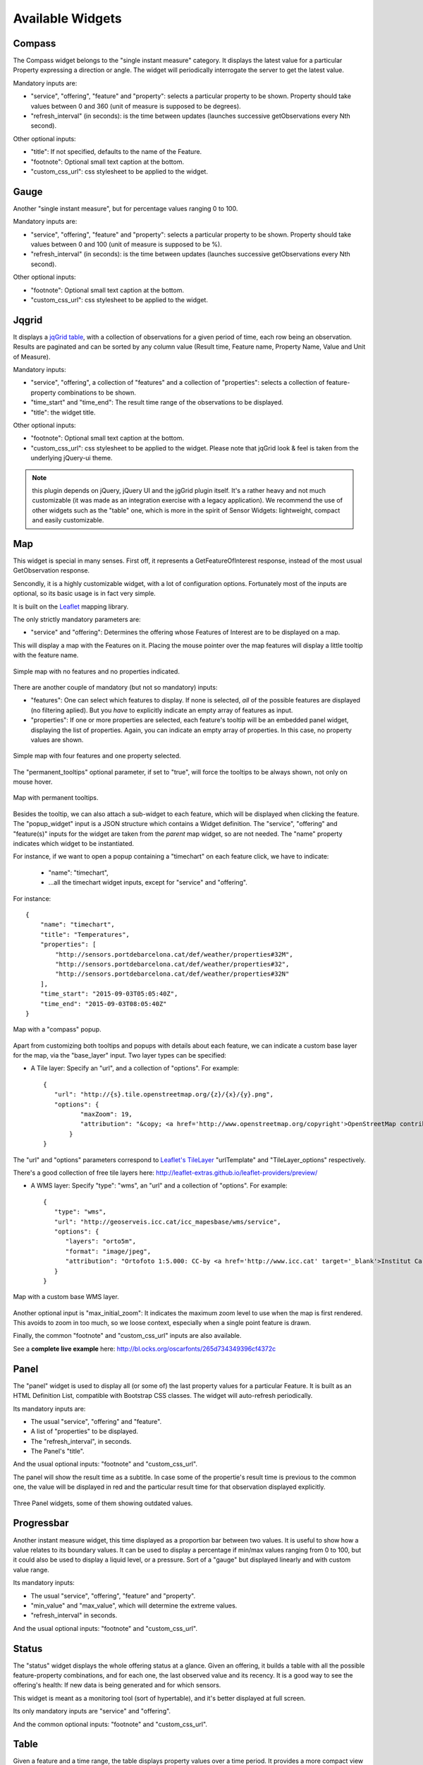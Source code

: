 =================
Available Widgets
=================

Compass
=======

The Compass widget belongs to the "single instant measure" category. It displays the latest value for a particular
Property expressing a direction or angle. The widget will periodically interrogate the server to get the latest value.

Mandatory inputs are:

* "service", "offering", "feature" and "property": selects a particular property to be shown. Property should take values between 0 and 360 (unit of measure is supposed to be degrees).
* "refresh_interval" (in seconds): is the time between updates (launches successive getObservations every Nth second).

Other optional inputs:

* "title": If not specified, defaults to the name of the Feature.
* "footnote": Optional small text caption at the bottom.
* "custom_css_url": css stylesheet to be applied to the widget.


Gauge
=====

Another "single instant measure", but for percentage values ranging 0 to 100.

Mandatory inputs are:

* "service", "offering", "feature" and "property": selects a particular property to be shown. Property should take values between 0 and 100 (unit of measure is supposed to be %).
* "refresh_interval" (in seconds): is the time between updates (launches successive getObservations every Nth second).

Other optional inputs:

* "footnote": Optional small text caption at the bottom.
* "custom_css_url": css stylesheet to be applied to the widget.


Jqgrid
======

It displays a `jqGrid table <http://www.trirand.com/blog/>`_, with a collection of observations for a given period of
time, each row being an observation. Results are paginated and can be sorted by any column value (Result time, Feature
name, Property Name, Value and Unit of Measure).

Mandatory inputs:

* "service", "offering", a collection of "features" and a collection of "properties": selects a collection of feature-property combinations to be shown.
* "time_start" and "time_end": The result time range of the observations to be displayed.
* "title": the widget title.

Other optional inputs:

* "footnote": Optional small text caption at the bottom.
* "custom_css_url": css stylesheet to be applied to the widget. Please note that jqGrid look & feel is taken from the underlying jQuery-ui theme.

.. note:: this plugin depends on jQuery, jQuery UI and the jgGrid plugin itself. It's a rather heavy and not much
   customizable (it was made as an integration exercise with a legacy application). We recommend the use of other
   widgets such as the "table" one, which is more in the spirit of Sensor Widgets: lightweight, compact and easily
   customizable.


Map
===

This widget is special in many senses. First off, it represents a GetFeatureOfInterest response, instead of the most
usual GetObservation response.

Sencondly, it is a highly customizable widget, with a lot of configuration options. Fortunately most of the inputs are
optional, so its basic usage is in fact very simple.

It is built on the `Leaflet <http://leafletjs.com/>`_ mapping library.

The only strictly mandatory parameters are:

* "service" and "offering": Determines the offering whose Features of Interest are to be displayed on a map.

This will display a map with the Features on it. Placing the mouse pointer over the map features will display a little
tooltip with the feature name.

.. figure:: ../img/map-no-features-no-properties.png
   :align: center

   Simple map with no features and no properties indicated.

There are another couple of mandatory (but not so mandatory) inputs:

* "features": One can select which features to display. If none is selected, *all* of the possible features are displayed (no filtering aplied). But you *have* to explicitly indicate an empty array of features as input.
* "properties": If one or more properties are selected, each feature's tooltip will be an embedded panel widget, displaying the list of properties. Again, you can indicate an empty array of properties. In this case, no property values are shown.

.. figure:: ../img/map-some-features-some-properties.png
   :align: center

   Simple map with four features and one property selected.

The "permanent_tooltips" optional parameter, if set to "true", will force the tooltips to be always shown, not only on
mouse hover.

.. figure:: ../img/map-permanent-tooltips.png
   :align: center

   Map with permanent tooltips.

Besides the tooltip, we can also attach a sub-widget to each feature, which will be displayed when clicking the feature.
The "popup_widget" input is a JSON structure which contains a Widget definition. The "service", "offering" and
"feature(s)" inputs for the widget are taken from the *parent* map widget, so are not needed. The "name" property
indicates which widget to be instantiated.

For instance, if we want to open a popup containing a "timechart" on each feature click, we have to indicate:

   * "name": "timechart",
   * ...all the timechart widget inputs, except for "service" and "offering".

For instance::

   {
       "name": "timechart",
       "title": "Temperatures",
       "properties": [
           "http://sensors.portdebarcelona.cat/def/weather/properties#32M",
           "http://sensors.portdebarcelona.cat/def/weather/properties#32",
           "http://sensors.portdebarcelona.cat/def/weather/properties#32N"
       ],
       "time_start": "2015-09-03T05:05:40Z",
       "time_end": "2015-09-03T08:05:40Z"
   }

.. figure:: ../img/map-with-custom-popup.png
   :align: center

   Map with a "compass" popup.

Apart from customizing both tooltips and popups with details about each feature, we can indicate a custom base layer
for the map, via the "base_layer" input. Two layer types can be specified:

* A Tile layer: Specify an "url", and a collection of "options". For example::

   {
      "url": "http://{s}.tile.openstreetmap.org/{z}/{x}/{y}.png",
      "options": {
	     "maxZoom": 19,
	     "attribution": "&copy; <a href='http://www.openstreetmap.org/copyright'>OpenStreetMap contributors</a>"
	  }
   }

The "url" and "options" parameters correspond to `Leaflet's TileLayer <http://leafletjs.com/reference.html#tilelayer>`_
"urlTemplate" and "TileLayer_options" respectively.

There's a good collection of free tile layers here: http://leaflet-extras.github.io/leaflet-providers/preview/

* A WMS layer: Specify "type": "wms", an "url" and a collection of "options". For example::

   {
      "type": "wms",
      "url": "http://geoserveis.icc.cat/icc_mapesbase/wms/service",
      "options": {
         "layers": "orto5m",
         "format": "image/jpeg",
         "attribution": "Ortofoto 1:5.000: CC-by <a href='http://www.icc.cat' target='_blank'>Institut Cartogràfic de Catalunya</a>"
      }
   }

.. figure:: ../img/map-custom-base-layer.png
   :align: center

   Map with a custom base WMS layer.

Another optional input is "max_initial_zoom": It indicates the maximum zoom level to use when the map is
first rendered. This avoids to zoom in too much, so we loose context, especially when a single point feature is drawn.

Finally, the common "footnote" and  "custom_css_url" inputs are also available.


See a **complete live example** here: http://bl.ocks.org/oscarfonts/265d734349396cf4372c


Panel
=====

The "panel" widget is used to display all (or some of) the last property values for a particular Feature. It is built
as an HTML Definition List, compatible with Bootstrap CSS classes. The widget will auto-refresh periodically.

Its mandatory inputs are:

* The usual "service", "offering" and "feature".
* A list of "properties" to be displayed.
* The "refresh_interval", in seconds.
* The Panel's "title".

And the usual optional inputs: "footnote" and "custom_css_url".

The panel will show the result time as a subtitle. In case some of the propertie's result time is previous to the common
one, the value will be displayed in red and the particular result time for that observation displayed explicitly.

.. figure:: ../img/panel.png
   :align: center

   Three Panel widgets, some of them showing outdated values.


Progressbar
===========

Another instant measure widget, this time displayed as a proportion bar between two values. It is useful to show how
a value relates to its boundary values. It can be used to display a percentage if min/max values ranging from 0 to 100,
but it could also be used to display a liquid level, or a pressure. Sort of a "gauge" but displayed linearly and with
custom value range.

Its mandatory inputs:

* The usual "service", "offering", "feature" and "property".
* "min_value" and "max_value", which will determine the extreme values.
* "refresh_interval" in seconds.

And the usual optional inputs: "footnote" and "custom_css_url".


Status
======

The "status" widget displays the whole offering status at a glance. Given an offering, it builds a table with all the
possible feature-property combinations, and for each one, the last observed value and its recency. It is a good way to
see the offering's health: If new data is being generated and for which sensors.

This widget is meant as a monitoring tool (sort of hypertable), and it's better displayed at full screen.

Its only mandatory inputs are "service" and "offering".

And the common optional inputs: "footnote" and "custom_css_url".


Table
=====

Given a feature and a time range, the table displays property values over a time period. It provides a more
compact view than jqGrid widget. The widget is built as a plain HTML table supporting Bootstrap's styling.

* The usual "service", "offering" and "feature".
* A list of "properties" to be displayed.
* "time_start" and "time_end": The result time range of the observations to be displayed.
* The table's "title".

And the common optional inputs: "footnote" and "custom_css_url".


Thermometer
===========

Another "single instant measure" widget, such as Compass or Gauge, but for atmospheric temperature in Celsius degrees.
It displays a thermometre drawing, whose values range from -24ºC to 56ºC. Numeric value is also shown. As other widgets
in its category, it has built in auto-refresh mechanism.

Mandatory inputs are:

* "service", "offering", "feature" and "property": selects a particular property to be shown. Unit of measure is supposed to be degrees celsius.
* "refresh_interval" (in seconds): is the time between updates.

Other optional inputs:

* "footnote": Optional small text caption at the bottom.
* "custom_css_url": css stylesheet to be applied to the widget.


Timechart
=========

Given a feature and a time range, it displays property values over a time period. Its interface is the same as the
"table" widget, but the results are displayed graphically on a chart.

Charts are built with the `Flot charting library <http://www.flotcharts.org/>`_, which in turn depends on jQuery.

* The usual "service", "offering" and "feature".
* A list of "properties" to be displayed.
* "time_start" and "time_end": Determines the time period of the observations to be displayed.
* The timechart's "title".

And the common optional inputs: "footnote" and "custom_css_url".

Windrose
========

This is a very specific widget, used to display wind regime statistics, where one can see at a glance the proportions
 of wind direction and wind speed over a period of time, for a particular location.

.. note:: The polar chart is built with the `Highcharts <http://www.highcharts.com/>`_ library. This library is free for
   non-commercial uses, but **a license must be purchased for commercial uses**.

Mandatory inputs are:

* "service", "offering", "feature": selects a particular location, which should offer both wind direction and wind speed properties.
* "properties": two and only two properties. One will be wind speed, in ``m/s``, and the other wind direction in ``deg``. Result times for both properties should be synchronized and obtained in regular time intervals.
* "time_start" and "time_end": the data time range to be gathered from SOS service.
* "refresh_interval" (in seconds): is the time between updates. As the windrose displays statistcs over a large dataset whose retrieval is expensive, it is recommended that the refresh interval is set to a high value (several minutes).
* "title" the widget's title.

Optional inputs:

* "subtitle".
* "footnote" and "custom_css_url".

This is how data is grouped to build the windrose chart:

a) The wind direction observations are grouped into 16 sectors: N, NNE, NE, ENE, E, ESE, SE, SSE, S, SSW, SW, WSW, W, WNW, NW, NNW and N.
b) For each sector, the corresponding wind speeds are classified in ranges: 0-2 m/s, 2-4 m/s, 4-6 m/s, 6-8 m/s , 8-10 m/s and > 10 m/s.

A polar chart with 16 distinct columns is drawn, each column containing different colored sectors, proportional to the wind speed counting.

.. note:: Unlike other widgets, which are meant to be lightweight and flexible, this one requires the SOS service to deliver the
   data in a very specific way. Moreover, it depends on a not completely free charting library. But the results for the
   specific use case it covers are very good. So, take this one example not as a generic, reusable widget, but as an example
   of *specialization*. And please, feel free to code your own widgets that better express your own data. See the next chapter,
   on how to contribute.
